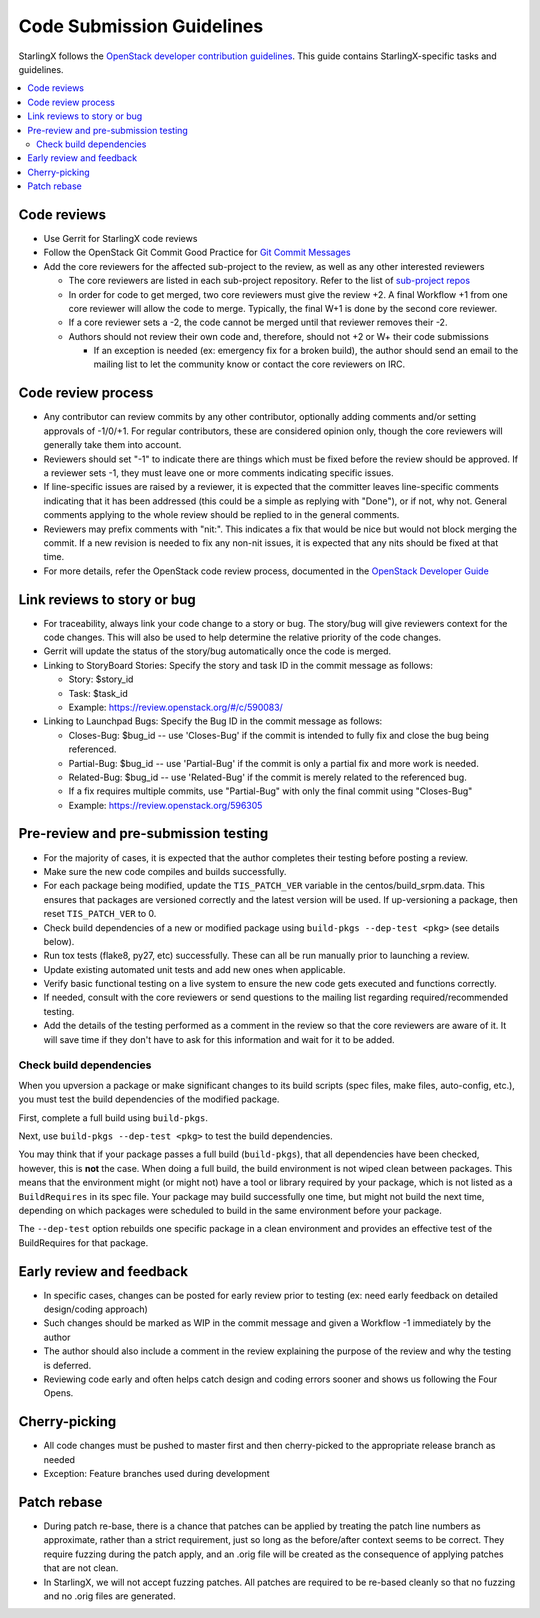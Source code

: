 .. _code-submission-guide:

==========================
Code Submission Guidelines
==========================

StarlingX follows the
`OpenStack developer contribution guidelines <https://docs.openstack.org/infra/manual/developers.html>`_.
This guide contains StarlingX-specific tasks and guidelines.

.. contents::
   :local:
   :depth: 2

------------
Code reviews
------------

* Use Gerrit for StarlingX code reviews
* Follow the OpenStack Git Commit Good Practice for
  `Git Commit Messages <https://wiki.openstack.org/wiki/GitCommitMessages>`_
* Add the core reviewers for the affected sub-project to the review, as well as
  any other interested reviewers

  * The core reviewers are listed in each sub-project repository. Refer to the
    list of
    `sub-project repos <https://review.opendev.org/#/admin/groups/?filter=starlingx>`_
  * In order for code to get merged, two core reviewers must give the review +2.
    A final Workflow +1 from one core reviewer will allow the code to merge.
    Typically, the final W+1 is done by the second core reviewer.
  * If a core reviewer sets a -2, the code cannot be merged until that reviewer
    removes their -2.
  * Authors should not review their own code and, therefore, should not +2 or W+
    their code submissions

    * If an exception is needed (ex: emergency fix for a broken build), the
      author should send an email to the mailing list to let the community know
      or contact the core reviewers on IRC.

-------------------
Code review process
-------------------

* Any contributor can review commits by any other contributor, optionally adding
  comments and/or setting approvals of -1/0/+1. For regular contributors, these
  are considered opinion only, though the core reviewers
  will generally take them into account.
* Reviewers should set "-1" to indicate there are things which must be fixed
  before the review should be approved. If a reviewer sets -1, they must leave
  one or more comments indicating specific issues.
* If line-specific issues are raised by a reviewer, it is expected that the
  committer leaves line-specific comments indicating that it has been addressed
  (this could be a simple as replying with "Done"), or if not, why not. General
  comments applying to the whole review should be replied to in the general
  comments.
* Reviewers may prefix comments with "nit:". This indicates a fix that would be
  nice but would not block merging the commit. If a new revision is needed to
  fix any non-nit issues, it is expected that any nits should be fixed at that
  time.
* For more details, refer the OpenStack code review process, documented in the
  `OpenStack Developer Guide <https://docs.openstack.org/infra/manual/developers.html#code-review>`_

.. _link-review-to-story:

----------------------------
Link reviews to story or bug
----------------------------

* For traceability, always link your code change to a story or bug. The
  story/bug will give reviewers context for the code changes. This will also be
  used to help determine the relative priority of the code changes.
* Gerrit will update the status of the story/bug automatically once the code is
  merged.
* Linking to StoryBoard Stories: Specify the story and task ID in the commit
  message as follows:

  * Story: $story_id
  * Task: $task_id
  * Example: https://review.openstack.org/#/c/590083/
* Linking to Launchpad Bugs: Specify the Bug ID in the commit message as
  follows:

  * Closes-Bug: $bug_id -- use 'Closes-Bug' if the commit is intended to fully
    fix and close the bug being referenced.
  * Partial-Bug: $bug_id -- use 'Partial-Bug' if the commit is only a partial
    fix and more work is needed.
  * Related-Bug: $bug_id -- use 'Related-Bug' if the commit is merely related
    to the referenced bug.
  * If a fix requires multiple commits, use "Partial-Bug" with only the final
    commit using "Closes-Bug"
  * Example: https://review.openstack.org/596305

-------------------------------------
Pre-review and pre-submission testing
-------------------------------------

* For the majority of cases, it is expected that the author completes their
  testing before posting a review.
* Make sure the new code compiles and builds successfully.
* For each package being modified, update the ``TIS_PATCH_VER`` variable in
  the centos/build_srpm.data. This ensures that packages are versioned
  correctly and the latest version will be used. If up-versioning a
  package, then reset ``TIS_PATCH_VER`` to 0.
* Check build dependencies of a new or modified package using
  ``build-pkgs --dep-test <pkg>`` (see details below).
* Run tox tests (flake8, py27, etc) successfully. These can all be run manually
  prior to launching a review.
* Update existing automated unit tests and add new ones when applicable.
* Verify basic functional testing on a live system to ensure the new code gets
  executed and functions correctly.
* If needed, consult with the core reviewers or send questions to the mailing
  list regarding required/recommended testing.
* Add the details of the testing performed as a comment in the review so that
  the core reviewers are aware of it. It will save time if they don't have to
  ask for this information and wait for it to be added.

************************
Check build dependencies
************************

When you upversion a package or make significant changes to its build scripts
(spec files, make files, auto-config, etc.), you must test the build
dependencies of the modified package.

First, complete a full build using ``build-pkgs``.

Next, use ``build-pkgs --dep-test <pkg>`` to test the build dependencies.

You may think that if your package passes a full build (``build-pkgs``), that
all dependencies have been checked, however, this is **not** the case. When
doing a full build, the build environment is not wiped clean between packages.
This means that the environment might (or might not) have a tool or library
required by your package, which is not listed as a ``BuildRequires`` in its spec
file. Your package may build successfully one time, but might not build the next
time, depending on which packages were scheduled to build in the same
environment before your package.

The ``--dep-test`` option rebuilds one specific package in a clean environment
and provides an effective test of the BuildRequires for that package.

-------------------------
Early review and feedback
-------------------------

* In specific cases, changes can be posted for early review prior to testing
  (ex: need early feedback on detailed design/coding approach)
* Such changes should be marked as WIP in the commit message and given a
  Workflow -1 immediately by the author
* The author should also include a comment in the review explaining the purpose
  of the review and why the testing is deferred.
* Reviewing code early and often helps catch design and coding errors sooner
  and shows us following the Four Opens.

--------------
Cherry-picking
--------------

* All code changes must be pushed to master first and then cherry-picked to the
  appropriate release branch as needed
* Exception: Feature branches used during development

------------
Patch rebase
------------

* During patch re-base, there is a chance that patches can be applied by
  treating the patch line numbers as approximate, rather than a strict
  requirement, just so long as the before/after context seems to be correct.
  They require fuzzing during the patch apply, and an .orig file will be
  created as the consequence of applying patches that are not clean.

* In StarlingX, we will not accept fuzzing patches. All patches are required to
  be re-based cleanly so that no fuzzing and no .orig files are generated.
